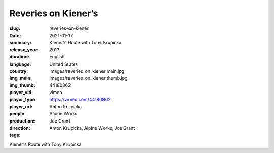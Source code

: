 Reveries on Kiener’s
####################

:slug: reveries-on-kiener
:date: 2021-01-17
:summary: Kiener's Route with Tony Krupicka
:release_year: 2013
:duration: 
:language: English
:country: United States
:img_main: images/reveries_on_kiener.main.jpg
:img_thumb: images/reveries_on_kiener.thumb.jpg
:player_vid: 44180862
:player_type: vimeo
:player_url: https://vimeo.com/44180862
:people: Anton Krupicka
:production: Alpine Works
:direction: Joe Grant
:tags: Anton Krupicka, Alpine Works, Joe Grant

Kiener's Route with Tony Krupicka
